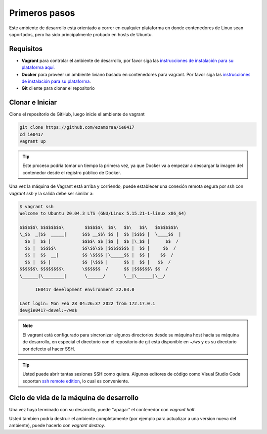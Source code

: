 Primeros pasos
==============

Este ambiente de desarrollo está orientado a correr en cualquier plataforma
en donde contenedores de Linux sean soportados, pero ha sido principalmente
probado en hosts de Ubuntu.

Requisitos
----------
* **Vagrant** para controlar el ambiente de desarrollo, por favor siga las
  `instrucciones de instalación para su plataforma aquí <https://www.vagrantup.com/downloads.html>`_.
* **Docker** para proveer un ambiente liviano basado en contenedores para vagrant.
  Por favor siga las `instrucciones de instalación para su plataforma <https://docs.docker.com/install/>`_.
* **Git** cliente para clonar el repositorio

Clonar e Iniciar
----------------

Clone el repositorio de GitHub, luego inicie el ambiente de vagrant

.. code-block:: bash

   git clone https://github.com/ezamoraa/ie0417
   cd ie0417
   vagrant up

.. tip::

   Este proceso podría tomar un tiempo la primera vez, ya que Docker va a empezar
   a descargar la imagen del contenedor desde el registro público de Docker.

Una vez la máquina de Vagrant está arriba y corriendo, puede establecer una
conexión remota segura por ssh con `vagrant ssh` y la salida debe ser similar a:

.. code-block:: bash

  $ vagrant ssh
  Welcome to Ubuntu 20.04.3 LTS (GNU/Linux 5.15.21-1-linux x86_64)

  $$$$$$\ $$$$$$$$\        $$$$$$\  $$\   $$\   $$\   $$$$$$$$\
  \_$$  _|$$  _____|      $$$ __$$\ $$ |  $$ |$$$$ |  \____$$  |
    $$ |  $$ |            $$$$\ $$ |$$ |  $$ |\_$$ |      $$  /
    $$ |  $$$$$\          $$\$$\$$ |$$$$$$$$ |  $$ |     $$  /
    $$ |  $$  __|         $$ \$$$$ |\_____$$ |  $$ |    $$  /
    $$ |  $$ |            $$ |\$$$ |      $$ |  $$ |   $$  /
  $$$$$$\ $$$$$$$$\       \$$$$$$  /      $$ |$$$$$$\ $$  /
  \______|\________|       \______/       \__|\______|\__/

        IE0417 development environment 22.03.0

  Last login: Mon Feb 28 04:26:37 2022 from 172.17.0.1
  dev@ie0417-devel:~/ws$

.. note::

   El vagrant está configurado para sincronizar algunos directorios desde su máquina
   host hacia su máquina de desarrollo, en especial el directorio con el repositorio
   de git está disponible en `~/ws` y es su directorio por defecto al hacer SSH.

.. tip::

   Usted puede abrir tantas sesiones SSH como quiera. Algunos editores de código
   como Visual Studio Code soportan `ssh remote edition <https://code.visualstudio.com/docs/remote/ssh>`_, lo cual es conveniente.

Ciclo de vida de la máquina de desarrollo
-----------------------------------------

Una vez haya terminado con su desarrollo, puede "apagar" el contenedor con `vagrant halt`.

Usted tambien podría destruir el ambiente completamente (por ejemplo para actualizar
a una version nueva del ambiente), puede hacerlo con `vagrant destroy`.
